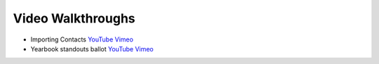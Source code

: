 Video Walkthroughs
=======================

* Importing Contacts `YouTube <http://youtu.be/bEwr_gYRj9k>`_ `Vimeo <http://www.vimeo.com/tallyspace/importing-contacts>`_
* Yearbook standouts ballot `YouTube <http://youtu.be/pK5cEpPJXtA>`_ `Vimeo <http://www.vimeo.com/tallyspace/yearbook-standouts>`_
